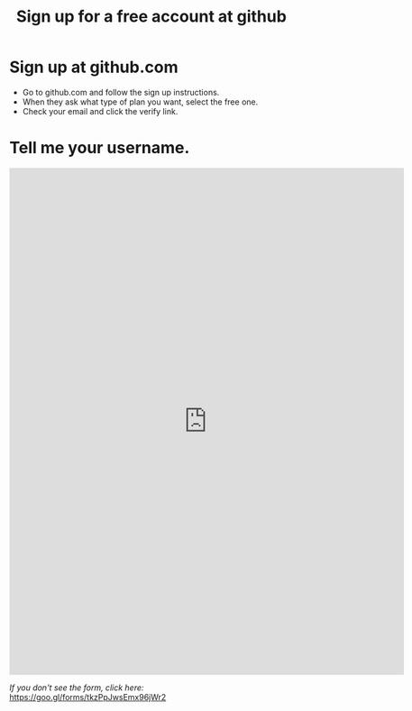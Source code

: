 #+TITLE: Sign up for a free account at github

* Sign up at github.com
- Go to github.com and follow the sign up instructions.
- When they ask what type of plan you want, select the free one.
- Check your email and click the verify link.

* Tell me your username.
#+begin_html
<iframe src="https://docs.google.com/forms/d/e/1FAIpQLSeYdBktk-OFGMx7VHpt2-t84orCBEUPEQn7KnaT9r1EBd9_Ew/viewform?embedded=true" width="700" height="900" frameborder="0" marginheight="0" marginwidth="0">Loading...</iframe>
#+end_html
/If you don't see the form, click here:/ https://goo.gl/forms/tkzPpJwsEmx96jWr2
